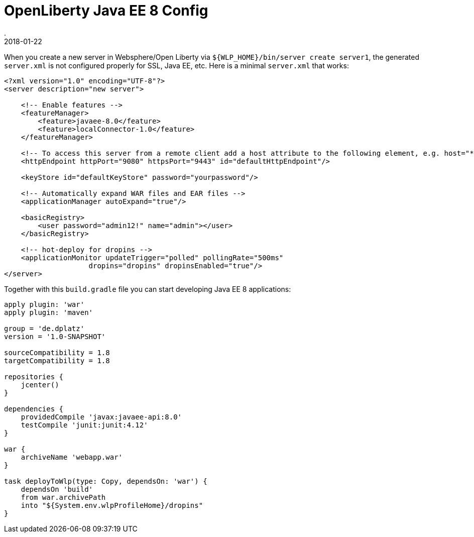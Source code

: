 = OpenLiberty Java EE 8 Config
.
2018-01-22
:jbake-type: post
:jbake-tags: wlp javaee
:jbake-status: published

When you create a new server in Websphere/Open Liberty via `${WLP_HOME}/bin/server create server1`, the generated `server.xml` is not configured properly for SSL, Java EE, etc.
Here is a minimal `server.xml` that works:

[source, xml]
----
<?xml version="1.0" encoding="UTF-8"?>
<server description="new server">

    <!-- Enable features -->
    <featureManager>
        <feature>javaee-8.0</feature>
        <feature>localConnector-1.0</feature>
    </featureManager>

    <!-- To access this server from a remote client add a host attribute to the following element, e.g. host="*" -->
    <httpEndpoint httpPort="9080" httpsPort="9443" id="defaultHttpEndpoint"/>

    <keyStore id="defaultKeyStore" password="yourpassword"/>

    <!-- Automatically expand WAR files and EAR files -->
    <applicationManager autoExpand="true"/>

    <basicRegistry>
    	<user password="admin12!" name="admin"></user>
    </basicRegistry>

    <!-- hot-deploy for dropins -->
    <applicationMonitor updateTrigger="polled" pollingRate="500ms" 
                    dropins="dropins" dropinsEnabled="true"/>
</server>
----

Together with this `build.gradle` file you can start developing Java EE 8 applications:

[source, groovy]
----
apply plugin: 'war'
apply plugin: 'maven'

group = 'de.dplatz'
version = '1.0-SNAPSHOT'

sourceCompatibility = 1.8
targetCompatibility = 1.8

repositories {
    jcenter()
}

dependencies {
    providedCompile 'javax:javaee-api:8.0'
    testCompile 'junit:junit:4.12'
}

war {
    archiveName 'webapp.war'
}

task deployToWlp(type: Copy, dependsOn: 'war') {
    dependsOn 'build'
    from war.archivePath
    into "${System.env.wlpProfileHome}/dropins"
}
----
